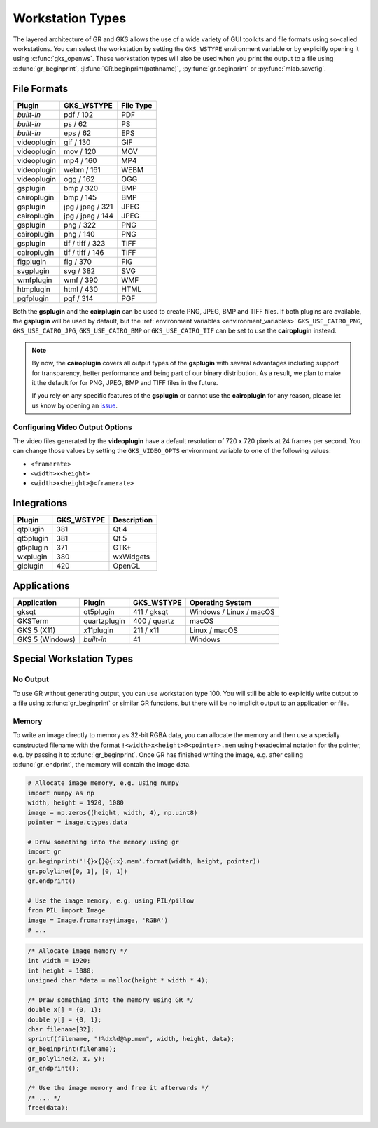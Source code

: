 .. _workstation_types:

Workstation Types
-----------------

The layered architecture of GR and GKS allows the use of a wide variety
of GUI toolkits and file formats using so-called workstations. You can
select the workstation by setting the ``GKS_WSTYPE`` environment variable
or by explicitly opening it using :c:func:`gks_openws`. These workstation types
will also be used when you print the output to a file using
:c:func:`gr_beginprint`, :jl:func:`GR.beginprint(pathname)`,
:py:func:`gr.beginprint` or :py:func:`mlab.savefig`.

File Formats
^^^^^^^^^^^^

============ ===================== ================
Plugin       GKS_WSTYPE            File Type
============ ===================== ================
*built-in*   pdf / 102             PDF
*built-in*   ps / 62               PS
*built-in*   eps / 62              EPS
videoplugin  gif / 130             GIF
videoplugin  mov / 120             MOV
videoplugin  mp4 / 160             MP4
videoplugin  webm / 161            WEBM
videoplugin  ogg / 162             OGG
gsplugin     bmp / 320             BMP
cairoplugin  bmp / 145             BMP
gsplugin     jpg / jpeg / 321      JPEG
cairoplugin  jpg / jpeg / 144      JPEG
gsplugin     png / 322             PNG
cairoplugin  png / 140             PNG
gsplugin     tif / tiff / 323      TIFF
cairoplugin  tif / tiff / 146      TIFF
figplugin    fig / 370             FIG
svgplugin    svg / 382             SVG
wmfplugin    wmf / 390             WMF
htmplugin    html / 430            HTML
pgfplugin    pgf / 314             PGF
============ ===================== ================

.. _cairoplugin_gsplugin:

Both the **gsplugin** and the **cairplugin** can be used to create PNG, JPEG,
BMP and TIFF files.
If both plugins are available, the **gsplugin** will be used by default, but
the :ref:`environment variables <environment_variables>` ``GKS_USE_CAIRO_PNG``,
``GKS_USE_CAIRO_JPG``, ``GKS_USE_CAIRO_BMP`` or ``GKS_USE_CAIRO_TIF`` can be
set to use the **cairoplugin** instead.

.. note:: By now, the **cairoplugin** covers all output types of the
   **gsplugin** with several advantages including support for transparency,
   better performance and being part of our binary distribution. As a result,
   we plan to make it the default for for PNG, JPEG, BMP and TIFF files in the
   future.
   
   If you rely on any specific features of the **gsplugin** or cannot use the
   **cairoplugin** for any reason, please let us know by opening an
   `issue <https://github.com/sciapp/gr/issues>`_.

.. _gks_video_opts:

Configuring Video Output Options
````````````````````````````````

The video files generated by the **videoplugin** have a default resolution
of 720 x 720 pixels at 24 frames per second. You can change those values
by setting the ``GKS_VIDEO_OPTS`` environment variable to one of the
following values:

- ``<framerate>``
- ``<width>x<height>``
- ``<width>x<height>@<framerate>``

Integrations
^^^^^^^^^^^^

============ ===================== ================
Plugin       GKS_WSTYPE            Description
============ ===================== ================
qtplugin     381                   Qt 4
qt5plugin    381                   Qt 5
gtkplugin    371                   GTK+
wxplugin     380                   wxWidgets
glplugin     420                   OpenGL
============ ===================== ================


Applications
^^^^^^^^^^^^

=============== ============ ===================== =======================
Application     Plugin       GKS_WSTYPE            Operating System
=============== ============ ===================== =======================
gksqt           qt5plugin    411 / gksqt           Windows / Linux / macOS
GKSTerm         quartzplugin 400 / quartz          macOS
GKS 5 (X11)     x11plugin    211 / x11             Linux / macOS
GKS 5 (Windows) *built-in*   41                    Windows
=============== ============ ===================== =======================


Special Workstation Types
^^^^^^^^^^^^^^^^^^^^^^^^^

No Output
`````````

To use GR without generating output, you can use workstation type 100. You will still be able to explicitly write output to a file using :c:func:`gr_beginprint` or similar GR functions, but there will be no implicit output to an application or file.

Memory
``````

To write an image directly to memory as 32-bit RGBA data, you can allocate the memory and then use a specially constructed filename with the format ``!<width>x<height>@<pointer>.mem`` using hexadecimal notation for the pointer, e.g. by passing it to :c:func:`gr_beginprint`. Once GR has finished writing the image, e.g. after calling :c:func:`gr_endprint`, the memory will contain the image data.


.. code-block:: python

	# Allocate image memory, e.g. using numpy
	import numpy as np
	width, height = 1920, 1080
	image = np.zeros((height, width, 4), np.uint8)
	pointer = image.ctypes.data

	# Draw something into the memory using gr
	import gr
	gr.beginprint('!{}x{}@{:x}.mem'.format(width, height, pointer))
	gr.polyline([0, 1], [0, 1])
	gr.endprint()

	# Use the image memory, e.g. using PIL/pillow
	from PIL import Image
	image = Image.fromarray(image, 'RGBA')
	# ...

.. code-block:: c

	/* Allocate image memory */
	int width = 1920;
	int height = 1080;
	unsigned char *data = malloc(height * width * 4);

	/* Draw something into the memory using GR */
	double x[] = {0, 1};
	double y[] = {0, 1};
	char filename[32];
	sprintf(filename, "!%dx%d@%p.mem", width, height, data);
	gr_beginprint(filename);
	gr_polyline(2, x, y);
	gr_endprint();

	/* Use the image memory and free it afterwards */
	/* ... */
	free(data);
